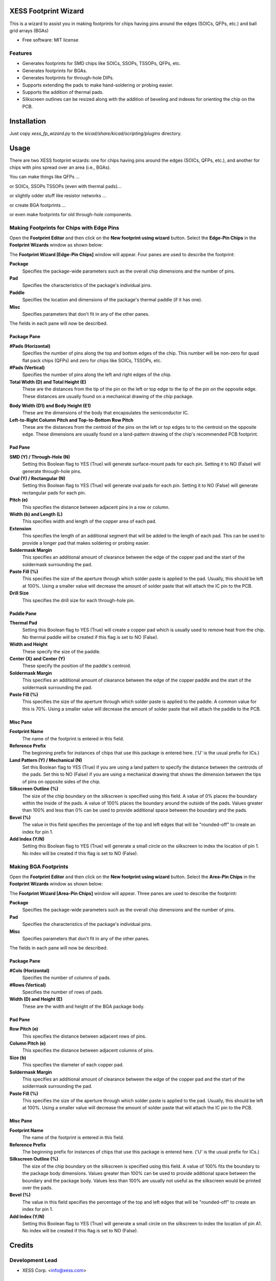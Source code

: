 ===============================
XESS Footprint Wizard
===============================

This is a wizard to assist you in making footprints for chips having pins around the 
edges (SOICs, QFPs, etc.) and ball grid arrays (BGAs)

* Free software: MIT license


Features
----------

* Generates footprints for SMD chips like SOICs, SSOPs, TSSOPs, QFPs, etc.
* Generates footprints for BGAs.
* Generates footprints for through-hole DIPs.
* Supports extending the pads to make hand-soldering or probing easier.
* Supports the addition of thermal pads.
* Silkscreen outlines can be resized along with the addition of beveling and indexes for orienting the chip on the PCB.


============
Installation
============

Just copy `xess_fp_wizard.py` to the `kicad/share/kicad/scripting/plugins` directory.



========
Usage
========

There are two XESS footprint wizards: one for chips having pins around the edges (SOICs, QFPs, etc.),
and another for chips with pins spread over an area (i.e., BGAs).

You can make things like QFPs ...

.. image:: pics/QFP44.png

or SOICs, SSOPs TSSOPs (even with thermal pads)...

.. image:: pics/SSOP28.png

or slightly odder stuff like resistor networks ...

.. image:: pics/742c163.png

or create BGA footprints ...

.. image:: pics/bga256.png

or even make footprints for old through-hole components.

.. image:: pics/dip20.png


Making Footprints for Chips with Edge Pins
-----------------------------------------------------

Open the **Footprint Editor** and then click on the **New footprint using wizard** button.
Select the **Edge-Pin Chips** in the **Footprint Wizards** window as shown below:

.. image:: pics/start_edge_fp_wiz.png

The **Footprint Wizard [Edge-Pin Chips]** window will appear.
Four panes are used to describe the footprint:

**Package**
  Specifies the package-wide parameters such as the overall chip dimensions and the number of pins.
  
**Pad**
  Specifies the characteristics of the package's individual pins.
  
**Paddle**
  Specifies the location and dimensions of the package's thermal paddle (if it has one).
  
**Misc**
  Specifies parameters that don't fit in any of the other panes.
  
The fields in each pane will now be described.


Package Pane
___________________________________

.. image:: pics/edge_package_pane.png

**#Pads (Horizontal)**
  Specifies the number of pins along the top and bottom edges of the chip.
  This number will be non-zero for quad flat pack chips (QFPs) and
  zero for chips like SOICs, TSSOPs, etc.

**#Pads (Vertical)**
  Specifies the number of pins along the left and right edges of the chip.

**Total Width (D) and Total Height (E)**
  These are the distances from the tip of the pin on the left or top edge to
  the tip of the pin on the opposite edge.
  These distances are usually found on a mechanical drawing of the chip package.

.. image:: pics/edge_mech_drawing.png

**Body Width (D1) and Body Height (E1)**
  These are the dimensions of the body that encapsulates the semiconductor IC.
  
**Left-to-Right Column Pitch and Top-to-Bottom Row Pitch**
  These are the distances from the centroid of the pins on the left or top edges to
  to the centroid on the opposite edge.
  These dimensions are usually found on a land-pattern drawing of the chip's
  recommended PCB footprint.
  
.. image:: pics/edge_land_drawing.png


Pad Pane
___________________________________

.. image:: pics/edge_pad_pane.png

**SMD (Y) / Through-Hole (N)**
  Setting this Boolean flag to YES (True) will generate surface-mount pads for each pin.
  Setting it to NO (False) will generate through-hole pins.
  
**Oval (Y) / Rectangular (N)**
  Setting this Boolean flag to YES (True) will generate oval pads for each pin.
  Setting it to NO (False) will generate rectangular pads for each pin.
  
**Pitch (e)**
  This specifies the distance between adjacent pins in a row or column.
  
**Width (b) and Length (L)**
  This specifies width and length of the copper area of each pad.
  
**Extension**
  This specifies the length of an additional segment that will be added to the length of each pad.
  This can be used to provide a longer pad that makes soldering or probing easier.
  
**Soldermask Margin**
  This specifies an additional amount of clearance between the edge of the copper pad
  and the start of the soldermask surrounding the pad.
  
**Paste Fill (%)**
  This specifies the size of the aperture through which solder paste is applied to the pad.
  Usually, this should be left at 100%. Using a smaller value will decrease the amount
  of solder paste that will attach the IC pin to the PCB.
  
**Drill Size**
  This specifies the drill size for each through-hole pin.


Paddle Pane
___________________________________

.. image:: pics/edge_paddle_pane.png

**Thermal Pad**
  Setting this Boolean flag to YES (True) will create a copper pad which is usually used to remove heat from the chip.
  No thermal paddle will be created if this flag is set to NO (False).
  
**Width and Height**
  These specify the size of the paddle.
  
**Center (X) and Center (Y)**
  These specify the position of the paddle's centroid.
  
**Soldermask Margin**
  This specifies an additional amount of clearance between the edge of the copper paddle
  and the start of the soldermask surrounding the pad.
  
**Paste Fill (%)**
  This specifies the size of the aperture through which solder paste is applied to the paddle.
  A common value for this is 70%. Using a smaller value will decrease the amount
  of solder paste that will attach the paddle to the PCB.


Misc Pane
___________________________________

.. image:: pics/edge_misc_pane.png

**Footprint Name**
  The name of the footprint is entered in this field.
  
**Reference Prefix**
  The beginning prefix for instances of chips that use this package is entered here.
  ('U' is the usual prefix for ICs.)
  
**Land Pattern (Y) / Mechanical (N)**
  Set this Boolean flag to YES (True) if you are using a land pattern to specify the distance between 
  the centroids of the pads.
  Set this to NO (False) if you are using a mechanical drawing that shows the dimension between the tips of
  pins on opposite sides of the chip.
  
**Silkscreen Outline (%)**
  The size of the chip boundary on the silkscreen is specified using this field.
  A value of 0% places the boundary within the inside of the pads.
  A value of 100% places the boundary around the outside of the pads.
  Values greater than 100% and less than 0% can be used to provide additional space between the boundary
  and the pads.
  
**Bevel (%)**
  The value in this field specifies the percentage of the top and left edges that will be
  "rounded-off" to create an index for pin 1.
  
**Add Index (Y/N)**
  Setting this Boolean flag to YES (True) will generate a small circle on the silkscreen
  to index the location of pin 1.
  No index will be created if this flag is set to NO (False).



Making BGA Footprints
----------------------------------------

Open the **Footprint Editor** and then click on the **New footprint using wizard** button.
Select the **Area-Pin Chips** in the **Footprint Wizards** window as shown below:

.. image:: pics/start_area_fp_wiz.png

The **Footprint Wizard [Area-Pin Chips]** window will appear.
Three panes are used to describe the footprint:

**Package**
  Specifies the package-wide parameters such as the overall chip dimensions and the number of pins.
  
**Pad**
  Specifies the characteristics of the package's individual pins.
  
**Misc**
  Specifies parameters that don't fit in any of the other panes.
  
The fields in each pane will now be described.


Package Pane
___________________________________

.. image:: pics/area_package_pane.png

**#Cols (Horizontal)**
  Specifies the number of columns of pads.

**#Rows (Vertical)**
  Specifies the number of rows of pads.

**Width (D) and Height (E)**
  These are the width and height of the BGA package body.


Pad Pane
___________________________________

.. image:: pics/area_pad_pane.png

**Row Pitch (e)**
  This specifies the distance between adjacent rows of pins.
  
**Column Pitch (e)**
  This specifies the distance between adjacent columns of pins.
  
**Size (b)**
  This specifies the diameter of each copper pad.
  
**Soldermask Margin**
  This specifies an additional amount of clearance between the edge of the copper pad
  and the start of the soldermask surrounding the pad.
  
**Paste Fill (%)**
  This specifies the size of the aperture through which solder paste is applied to the pad.
  Usually, this should be left at 100%. Using a smaller value will decrease the amount
  of solder paste that will attach the IC pin to the PCB.
  

Misc Pane
___________________________________

.. image:: pics/area_misc_pane.png

**Footprint Name**
  The name of the footprint is entered in this field.
  
**Reference Prefix**
  The beginning prefix for instances of chips that use this package is entered here.
  ('U' is the usual prefix for ICs.)
  
**Silkscreen Outline (%)**
  The size of the chip boundary on the silkscreen is specified using this field.
  A value of 100% fits the boundary to the package body dimensions.
  Values greater than 100% can be used to provide additional space between the boundary
  and the package body.
  Values less than 100% are usually not useful as the silkscreen would be printed
  over the pads.
  
**Bevel (%)**
  The value in this field specifies the percentage of the top and left edges that will be
  "rounded-off" to create an index for pin 1.
  
**Add Index (Y/N)**
  Setting this Boolean flag to YES (True) will generate a small circle on the silkscreen
  to index the location of pin A1.
  No index will be created if this flag is set to NO (False).




=======
Credits
=======

Development Lead
----------------

* XESS Corp. <info@xess.com>

Contributors
------------

None yet. Why not be the first?




========
History
========

0.1.3 (2017-01-14)
---------------------

* BGA row and column spacing are now individually settable.

0.1.2 (2016-12-29)
---------------------

* Changed names of pad shapes to match those in pcbnew.

0.1.1 (2015-09-08)
---------------------

* Corrected an error that arose when printing footprint parameters.

0.1.0 (2015-09-01)
---------------------

* First release.

